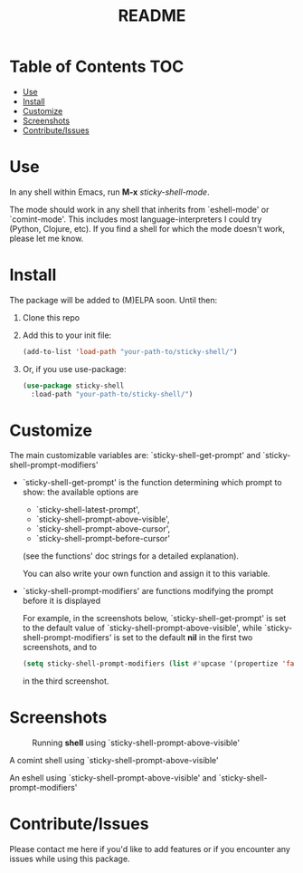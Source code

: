 #+TITLE: README
* Table of Contents :TOC:
- [[#use][Use]]
- [[#install][Install]]
- [[#customize][Customize]]
- [[#screenshots][Screenshots]]
- [[#contributeissues][Contribute/Issues]]

* Use
In any shell within Emacs, run *M-x* /sticky-shell-mode/.

The mode should work in any shell that inherits from `eshell-mode' or `comint-mode'. This includes most language-interpreters I could try (Python, Clojure, etc). If you find a shell for which the mode doesn't work, please let me know.
* Install
The package will be added to (M)ELPA soon. Until then:
 1. Clone this repo
 2. Add this to your init file:
    #+begin_src emacs-lisp
      (add-to-list 'load-path "your-path-to/sticky-shell/")
    #+end_src

 3. Or, if you use use-package:
    #+begin_src emacs-lisp
      (use-package sticky-shell
        :load-path "your-path-to/sticky-shell/")
     #+end_src
* Customize
The main customizable variables are: `sticky-shell-get-prompt' and `sticky-shell-prompt-modifiers'
 - `sticky-shell-get-prompt' is the function determining which prompt to show: the available options are
   - `sticky-shell-latest-prompt',
   - `sticky-shell-prompt-above-visible',
   - `sticky-shell-prompt-above-cursor',
   - `sticky-shell-prompt-before-cursor'
   (see the functions' doc strings for a detailed explanation).

   You can also write your own function and assign it to this variable.
 - `sticky-shell-prompt-modifiers' are functions modifying the prompt before it is displayed

    For example, in the screenshots below, `sticky-shell-get-prompt' is set to the default value of `sticky-shell-prompt-above-visible', while `sticky-shell-prompt-modifiers' is set to the default *nil* in the first two screenshots, and to
     #+begin_src emacs-lisp
      (setq sticky-shell-prompt-modifiers (list #'upcase '(propertize 'face 'minibuffer-prompt)))
     #+end_src
      in the third screenshot.
* Screenshots
#+CAPTION: Running *shell* using `sticky-shell-prompt-above-visible'
#+NAME:   fig:make
[[file:https://github.com/andyjda/sticky-shell/blob/main/screenshots/make.png]]

#+CAPTION: Running *shell* using `sticky-shell-prompt-above-visible'
#+NAME:   fig:make-clean
[[file:https://github.com/andyjda/sticky-shell/blob/main/screenshots/make_clean.png]]
A comint shell using `sticky-shell-prompt-above-visible'

#+CAPTION: Running *eshell* using `sticky-shell-prompt-above-visible' and `sticky-shell-prompt-modifiers'
#+NAME:   fig:prompt modifiers
[[file:https://github.com/andyjda/sticky-shell/blob/main/screenshots/prompt_modifiers.png]]
An eshell using `sticky-shell-prompt-above-visible' and `sticky-shell-prompt-modifiers'

* Contribute/Issues
Please contact me here if you'd like to add features or if you encounter any issues while using this package.
